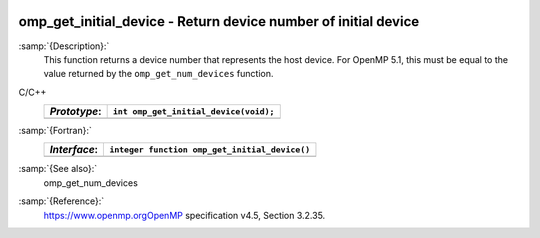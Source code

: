   .. _omp_get_initial_device:

omp_get_initial_device - Return device number of initial device
***************************************************************

:samp:`{Description}:`
  This function returns a device number that represents the host device.
  For OpenMP 5.1, this must be equal to the value returned by the
  ``omp_get_num_devices`` function.

C/C++
  ============  =====================================
  *Prototype*:  ``int omp_get_initial_device(void);``
  ============  =====================================
  ============  =====================================

:samp:`{Fortran}:`
  ============  =============================================
  *Interface*:  ``integer function omp_get_initial_device()``
  ============  =============================================
  ============  =============================================

:samp:`{See also}:`
  omp_get_num_devices

:samp:`{Reference}:`
  https://www.openmp.orgOpenMP specification v4.5, Section 3.2.35.

